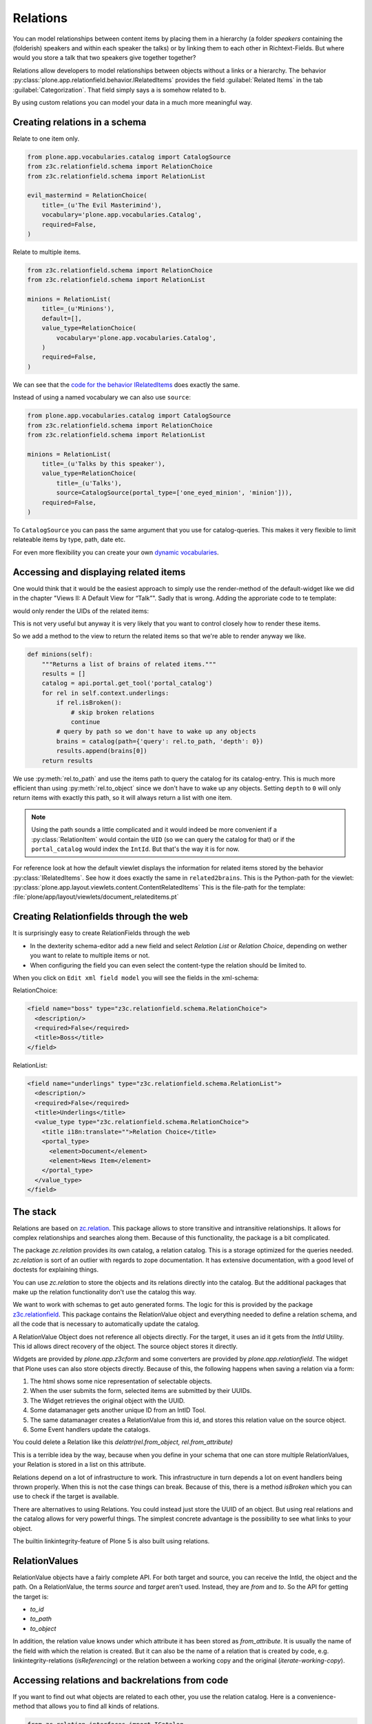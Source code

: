 Relations
=========

You can model relationships between content items by placing them in a hierarchy (a folder *speakers* containing the (folderish) speakers and within each speaker the talks) or by linking them to each other in Richtext-Fields. But where would you store a talk that two speakers give together together?

Relations allow developers to model relationships between objects without a links or a hierarchy. The behavior :py:class:`plone.app.relationfield.behavior.IRelatedItems` provides the field :guilabel:`Related Items` in the tab :guilabel:`Categorization`. That field simply says ``a`` is somehow related to ``b``.

By using custom relations you can model your data in a much more meaningful way.


Creating relations in a schema
------------------------------

Relate to one item only.

.. code-block:: python

    from plone.app.vocabularies.catalog import CatalogSource
    from z3c.relationfield.schema import RelationChoice
    from z3c.relationfield.schema import RelationList

    evil_mastermind = RelationChoice(
        title=_(u'The Evil Masterimind'),
        vocabulary='plone.app.vocabularies.Catalog',
        required=False,
    )

Relate to multiple items.

.. code-block:: python

    from z3c.relationfield.schema import RelationChoice
    from z3c.relationfield.schema import RelationList

    minions = RelationList(
        title=_(u'Minions'),
        default=[],
        value_type=RelationChoice(
            vocabulary='plone.app.vocabularies.Catalog',
        )
        required=False,
    )

We can see that the `code for the behavior IRelatedItems <https://github.com/plone/plone.app.relationfield/blob/master/plone/app/relationfield/behavior.py>`_ does exactly the same.

Instead of using a named vocabulary we can also use ``source``:

.. code-block:: python

    from plone.app.vocabularies.catalog import CatalogSource
    from z3c.relationfield.schema import RelationChoice
    from z3c.relationfield.schema import RelationList

    minions = RelationList(
        title=_(u'Talks by this speaker'),
        value_type=RelationChoice(
            title=_(u'Talks'),
            source=CatalogSource(portal_type=['one_eyed_minion', 'minion'])),
        required=False,
    )

To ``CatalogSource`` you can pass the same argument that you use for catalog-queries.
This makes it very flexible to limit relateable items by type, path, date etc.

For even more flexibility you can create your own `dynamic vocabularies <http://docs.plone.org/external/plone.app.dexterity/docs/advanced/vocabularies.html#dynamic-sources>`_.


Accessing and displaying related items
--------------------------------------

One would think that it would be the easiest approach to simply use the render-method of the default-widget like we did in the chapter "Views II: A Default View for “Talk”". Sadly that is wrong. Adding the approriate code to te template:

..  code-block::html

    <div tal:content="structure view/w/evil_mastermind/render" />

would only render the UIDs of the related items:

..  code-block::html

    <span class="text-widget relationchoice-field" id="form-widgets-evil_mastermind">
        1ccb5787517947da90a8ca32d6251c57
    </span>

This is not very useful but anyway it is very likely that you want to control closely how to render these items.

So we add a method to the view to return the related items so that we're able to render anyway we like.

..  code-block:: python

    def minions(self):
        """Returns a list of brains of related items."""
        results = []
        catalog = api.portal.get_tool('portal_catalog')
        for rel in self.context.underlings:
            if rel.isBroken():
                # skip broken relations
                continue
            # query by path so we don't have to wake up any objects
            brains = catalog(path={'query': rel.to_path, 'depth': 0})
            results.append(brains[0])
        return results

We use :py:meth:`rel.to_path` and use the items path to query the catalog for its catalog-entry. This is much more efficient than using :py:meth:`rel.to_object` since we don't have to wake up any objects. Setting ``depth`` to ``0`` will only return items with exactly this path, so it will always return a list with one item.

..  note::

    Using the path sounds a little complicated and it would indeed be more convenient if a :py:class:`RelationItem` would contain the ``UID`` (so we can query the catalog for that) or if the ``portal_catalog`` would index the ``IntId``. But that's the way it is for now.

For reference look at how the default viewlet displays the information for related items stored by the behavior :py:class:`IRelatedItems`. See how it does exactly the same in ``related2brains``.
This is the Python-path for the viewlet: :py:class:`plone.app.layout.viewlets.content.ContentRelatedItems`
This is the file-path for the template: :file:`plone/app/layout/viewlets/document_relateditems.pt`


Creating Relationfields through the web
---------------------------------------

It is surprisingly easy to create RelationFields through the web

- In the dexterity schema-editor add a new field and select *Relation List* or *Relation Choice*, depending on wether you want to relate to multiple items or not.
- When configuring the field you can even select the content-type the relation should be limited to.

When you click on ``Edit xml field model`` you will see the fields in the xml-schema:

RelationChoice:

..  code-block:: python

    <field name="boss" type="z3c.relationfield.schema.RelationChoice">
      <description/>
      <required>False</required>
      <title>Boss</title>
    </field>

RelationList:

..  code-block:: python

    <field name="underlings" type="z3c.relationfield.schema.RelationList">
      <description/>
      <required>False</required>
      <title>Underlings</title>
      <value_type type="z3c.relationfield.schema.RelationChoice">
        <title i18n:translate="">Relation Choice</title>
        <portal_type>
          <element>Document</element>
          <element>News Item</element>
        </portal_type>
      </value_type>
    </field>


The stack
---------

Relations are based on `zc.relation <https://pypi.python.org/pypi/zc.relation/>`_.
This package allows to store transitive and intransitive relationships.
It allows for complex relationships and searches along them.
Because of this functionality, the package is a bit complicated.

The package `zc.relation` provides its own catalog, a relation catalog.
This is a storage optimized for the queries needed.
`zc.relation` is sort of an outlier with regards to zope documentation. It has extensive documentation, with a good level of doctests for explaining things.

You can use `zc.relation` to store the objects and its relations directly into the catalog.
But the additional packages that make up the relation functionality don't use the catalog this way.

We want to work with schemas to get auto generated forms.
The logic for this is provided by the package `z3c.relationfield <https://pypi.python.org/pypi/z3c.relationfield/>`_.
This package contains the RelationValue object and everything needed to define a relation schema, and all the code that is necessary to automatically update the catalog.

A RelationValue Object does not reference all objects directly.
For the target, it uses an id it gets from the `IntId` Utility. This id allows direct recovery of the object. The source object stores it directly.

Widgets are provided by `plone.app.z3cform` and some converters are provided by `plone.app.relationfield`.
The widget that Plone uses can also store objects directly.
Because of this, the following happens when saving a relation via a form:

1. The html shows some nice representation of selectable objects.
2. When the user submits the form, selected items are submitted by their UUIDs.
3. The Widget retrieves the original object with the UUID.
4. Some datamanager gets another unique ID from an IntID Tool.
5. The same datamanager creates a RelationValue from this id, and stores this relation value on the source object.
6. Some Event handlers update the catalogs.

You could delete a Relation like this `delattr(rel.from_object, rel.from_attribute)`

This is a terrible idea by the way, because when you define in your schema that one can store multiple RelationValues, your Relation is stored in a list on this attribute.

Relations depend on a lot of infrastructure to work.
This infrastructure in turn depends a lot on event handlers being thrown properly.
When this is not the case things can break.
Because of this, there is a method `isBroken` which you can use to check if the target is available.

There are alternatives to using Relations. You could instead just store the UUID of an object.
But using real relations and the catalog allows for very powerful things.
The simplest concrete advantage is the possibility to see what links to your object.

The builtin linkintegrity-feature of Plone 5 is also built using relations.


RelationValues
--------------

RelationValue objects have a fairly complete API.
For both target and source, you can receive the IntId, the object and the path.
On a RelationValue, the terms `source` and `target` aren't used. Instead, they are `from` and `to`.
So the API for getting the target is:

- `to_id`
- `to_path`
- `to_object`

In addition, the relation value knows under which attribute it has been stored as `from_attribute`. It is usually the name of the field with which the relation is created.
But it can also be the name of a relation that is created by code, e.g. linkintegrity-relations (`isReferencing`) or the relation between a working copy and the original (`iterate-working-copy`).


Accessing relations and backrelations from code
-----------------------------------------------

If you want to find out what objects are related to each other, you use the relation catalog. Here is a convenience-method that allows you to find all kinds of relations.

.. code-block:: python

    from zc.relation.interfaces import ICatalog
    from zope.component import getUtility
    from zope.intid.interfaces import IIntIds
    from plone.app.linkintegrity.handlers import referencedRelationship


    def example_get_backlinks(obj):
        backlinks = []
        for rel in get_backrelations(attribute=referencedRelationship):
            if rel.isBroken():
                backlinks.append(dict(href='',
                                      title='broken reference',
                                      relation=rel.from_attribute))
            else:
                obj = rel.from_object
                backlinks.append(dict(href=obj.absolute_url(),
                                      title=obj.title,
                                      relation=rel.from_attribute))
        return backlinks

    def get_relations(obj, attribute=None, backrefs=False):
        """Get any kind of references and backreferences"""
        int_id = get_intid(obj)
        if not int_id:
            return retval

        relation_catalog = getUtility(ICatalog)
        if not relation_catalog:
            return retval

        query = {}
        if attribute:
            # Constrain the search for certain relation-types.
            query['from_attribute'] = attribute

        if backrefs:
            query['to_id'] = int_id
        else:
            query['from_id'] = int_id

        return relation_catalog.findRelations(query)


    def get_backrelations(obj, attribute=None):
        return get_relations(obj, attribute=attribute, backrefs=True)


    def get_intid(obj):
        """Return the intid of an object from the intid-catalog"""
        intids = component.queryUtility(IIntIds)
        if intids is None:
            return
        # check that the object has an intid, otherwise there's nothing to be done
        try:
            return intids.getId(obj)
        except KeyError:
            # The object has not been added to the ZODB yet
            return

